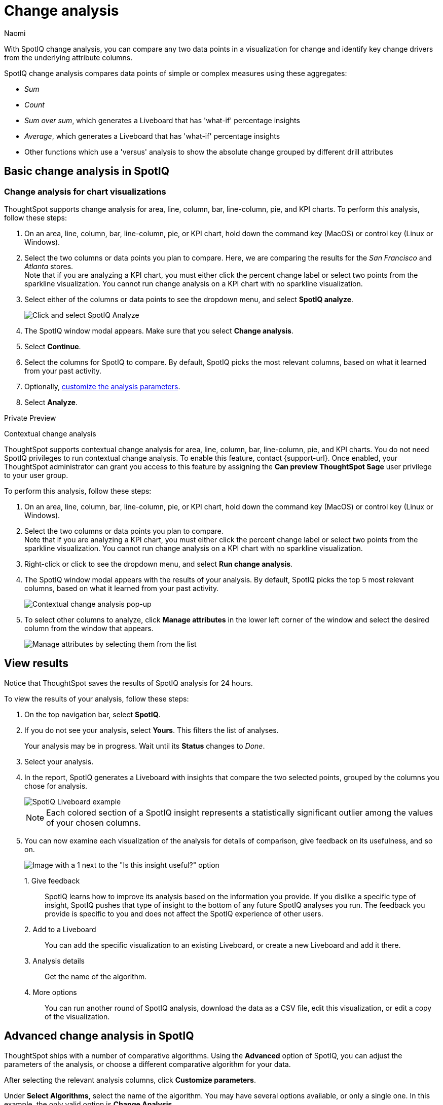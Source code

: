 = Change analysis
:last_updated: 04/10/2023
:author: Naomi
:experimental:
:page-aliases: /spotiq/comparative-analysis.adoc, spotiq-comparative.adoc
:page-layout: default-cloud
:linkattrs:
:description: With SpotIQ change analysis, you can compare two data points for change and identify key change drivers from the underlying attribute columns

With SpotIQ change analysis, you can compare any two data points in a visualization for change and identify key change drivers from the underlying attribute columns.

SpotIQ change analysis compares data points of simple or complex measures using these aggregates:

* _Sum_
* _Count_
* _Sum over sum_, which generates a Liveboard that has 'what-if' percentage insights
* _Average_, which generates a Liveboard that has 'what-if' percentage insights
* Other functions which use a 'versus' analysis to show the absolute change grouped by different drill attributes

[#basic-change-analysis]
== Basic change analysis in SpotIQ

=== Change analysis for chart visualizations

ThoughtSpot supports change analysis for area, line, column, bar, line-column, pie, and KPI charts.
To perform this analysis, follow these steps:

. On an area, line, column, bar, line-column, pie, or KPI chart, hold down the command key (MacOS) or control key (Linux or Windows).
. Select the two columns or data points you plan to compare.
Here, we are comparing the results for the _San Francisco_ and _Atlanta_ stores. +
Note that if you are analyzing a KPI chart, you must either click the percent change label or select two points from the sparkline visualization. You cannot run change analysis on a KPI chart with no sparkline visualization.
. Select either of the columns or data points to see the dropdown menu, and select *SpotIQ analyze*.
+
image:comparative-analysis-1.png[Click and select SpotIQ Analyze]
. The SpotIQ window modal appears. Make sure that you select *Change analysis*.
. Select *Continue*.
. Select the columns for SpotIQ to compare.
By default, SpotIQ picks the most relevant columns, based on what it learned from your past activity.
. Optionally, <<advanced-change-analysis,customize the analysis parameters>>.
. Select *Analyze*.


.[.badge.badge-private-preview]#Private Preview#
****
[#change-analysis-contextual]
Contextual change analysis


ThoughtSpot supports contextual change analysis for area, line, column, bar, line-column, pie, and KPI charts. You do not need SpotIQ privileges to run contextual change analysis. To enable this feature, contact {support-url}. Once enabled, your ThoughtSpot administrator can grant you access to this feature by assigning the *Can preview ThoughtSpot Sage* user privilege to your user group.


To perform this analysis, follow these steps:

. On an area, line, column, bar, line-column, pie, or KPI chart, hold down the command key (MacOS) or control key (Linux or Windows).
. Select the two columns or data points you plan to compare. +
Note that if you are analyzing a KPI chart, you must either click the percent change label or select two points from the sparkline visualization. You cannot run change analysis on a KPI chart with no sparkline visualization.

. Right-click or click to see the dropdown menu, and select *Run change analysis*.

. The SpotIQ window modal appears with the results of your analysis.
By default, SpotIQ picks the top 5 most relevant columns, based on what it learned from your past activity.
+
image:contextual-change.png[Contextual change analysis pop-up]

. To select other columns to analyze, click *Manage attributes* in the lower left corner of the window and select the desired column from the window that appears.
+
image:change-analysis-manage.png[Manage attributes by selecting them from the list]
****

[#viewing-results]
== View results

Notice that ThoughtSpot saves the results of SpotIQ analysis for 24 hours.

To view the results of your analysis, follow these steps:

. On the top navigation bar, select *SpotIQ*.
. If you do not see your analysis, select *Yours*. This filters the list of analyses.
+
Your analysis may be in progress.
Wait until its *Status* changes to _Done_.

. Select your analysis.

. In the report, SpotIQ generates a Liveboard with insights that compare the two selected points, grouped by the columns you chose for analysis.
+
image::comparative-analysis-6.png[SpotIQ Liveboard example]
+
NOTE: Each colored section of a SpotIQ insight represents a statistically significant outlier among the values of your chosen columns.

. You can now examine each visualization of the analysis for details of comparison, give feedback on its usefulness, and so on.
+
image:comparative-analysis-7.png[Image with a 1 next to the "Is this insight useful?" option, a 2 next to the pin button, a 3 next to the information button, and a 4 next to the more menu button.]

1.&nbsp;Give feedback:: SpotIQ learns how to improve its analysis based on the information you provide. If you dislike a specific type of insight, SpotIQ pushes that type of insight to the bottom of any future SpotIQ analyses you run. The feedback you provide is specific to you and does not affect the SpotIQ experience of other users.
2.&nbsp;Add to a Liveboard:: You can add the specific visualization to an existing Liveboard, or create a new Liveboard and add it there.
3.&nbsp;Analysis details:: Get the name of the algorithm.
4.&nbsp;More options:: You can run another round of SpotIQ analysis, download the data as a CSV file, edit this visualization, or edit a copy of the visualization.

[#advanced-change-analysis]
== Advanced change analysis in SpotIQ

ThoughtSpot ships with a number of comparative algorithms.
Using the *Advanced* option of SpotIQ, you can adjust the parameters of the analysis, or choose a different comparative algorithm for your data.

After selecting the relevant analysis columns, click *Customize parameters*.

Under *Select Algorithms*, select the name of the algorithm.
You may have several options available, or only a single one.
In this example, the only valid option is *Change Analysis*.

Under *Refine parameters for change*, adjust the options.
In this example, the algorithm parameters are *Maximum Difference Elements*, *Max Fraction*, *Min Abs Change Ratio*, and *Min Change Ratio*.

image::comparative-analysis-advanced-new.png[Comparative analysis advanced values]

'''
> **Related information**
>
> * xref:spotiq-best.adoc[Best practices]
> * xref:monitor.adoc[Monitor KPI]
> * xref:spotiq-custom.adoc[Custom SpotIQ analysis]
> * xref:spotiq-preferences.adoc[SpotIQ preferences]
> * xref:spotiq-feedback.adoc[Insight feedback]
